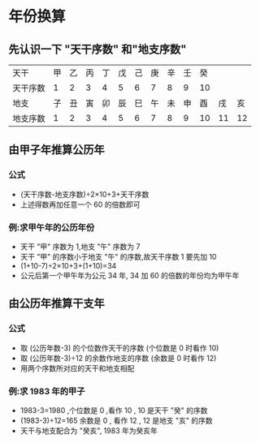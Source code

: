 # Created 2020-05-08 Fri 18:12
#+TITLE:
#+AUTHOR: spqr
* 年份换算
** 先认识一下 "天干序数" 和"地支序数"
| 天干     | 甲 | 乙 | 丙 | 丁 | 戊 | 己 | 庚 | 辛 | 壬 | 癸 |    |    |
| 天干序数 |  1 |  2 |  3 |  4 |  5 |  6 |  7 |  8 |  9 | 10 |    |    |
| 地支     | 子 | 丑 | 寅 | 卯 | 辰 | 巳 | 午 | 未 | 申 | 酉 | 戌 | 亥 |
| 地支序数 |  1 |  2 |  3 |  4 |  5 |  6 |  7 |  8 |  9 | 10 | 11 | 12 |
** 由甲子年推算公历年
*** 公式
- (天干序数-地支序数)÷2×10+3+天干序数
- 上述得数再加任意一个 60 的倍数即可
*** 例:求甲午年的公历年份
- 天干 "甲" 序数为 1,地支 "午" 序数为 7
- 天干 "甲" 的序数小于地支 "午" 的序数,故天干序数 1 要先加 10
- (1+10-7)÷2×10+3+(1+10)=34
- 公元后第一个甲午年为公元 34 年, 34 加 60 的倍数的年份均为甲午年
** 由公历年推算干支年
*** 公式
- 取 (公历年数-3) 的个位数作天干的序数 (个位数是 0 时看作 10)
- 取 (公历年数-3)÷12 的余数作地支的序数 (余数是 0 时看作 12)
- 用两个序数所对应的天干和地支相配
*** 例:求 1983 年的甲子
- 1983-3=1980 ,个位数是 0 ,看作 10 , 10 是天干 "癸" 的序数
- (1983-3)÷12=165 余数是 0 , 看作 12 , 12 是地支 "亥" 的序数
- 天干与地支配合为 "癸亥", 1983 年为癸亥年
